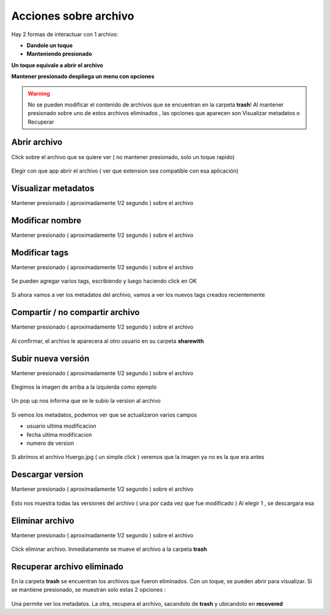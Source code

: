 Acciones sobre archivo
======================

Hay 2 formas de interactuar con 1 archivo:

*	**Dandole un toque**
*	**Manteniendo presionado**

**Un toque equivale a abrir el archivo**

**Mantener presionado despliega un menu con opciones**

.. warning:: No se pueden modificar el contenido de archivos que se encuentran en la carpeta **trash**! Al mantener presionado sobre uno de estos archivos eliminados , las opciones que aparecen son Visualizar metadatos o Recuperar

Abrir archivo
--------------------

Click sobre el archivo que se quiere ver ( no mantener presionado, solo un toque rapido)

.. figure::  abrirArchivo.png
   :target: _images/abrirArchivo.png

Elegir con que app abrir el archivo ( ver que extension sea compatible con esa aplicación)

.. figure::  archivoAbierto.png
   :target: _images/archivoAbierto.png


Visualizar metadatos
--------------------

Mantener presionado ( aproximadamente 1/2 segundo ) sobre el archivo

.. figure::  mantenerClickArchivo.png
   :target: _images/mantenerClickArchivo.png

.. figure::  metadatos0.png
   :target: _images/metadatos0.png

Modificar nombre
----------------

Mantener presionado ( aproximadamente 1/2 segundo ) sobre el archivo

.. figure::  mantenerClickArchivo.png
   :target: _images/mantenerClickArchivo.png

.. figure::  cambiarNombreArchivo1.png
   :target: _images/cambiarNombreArchivo1.png

.. figure::  cambiarNombreArchivo2.png
   :target: _images/cambiarNombreArchivo2.png

.. figure::  cambiarNombreArchivo3.png
   :target: _images/cambiarNombreArchivo3.png

Modificar tags
--------------

Mantener presionado ( aproximadamente 1/2 segundo ) sobre el archivo

.. figure::  mantenerClickArchivo.png
   :target: _images/mantenerClickArchivo.png

.. figure::  cambiarTags0.png
   :target: _images/cambiarTags0.png

.. figure::  cambiarTags1.png
   :target: _images/cambiarTags1.png

Se pueden agregar varios tags, escribiendo y luego haciendo click en OK

.. figure::  cambiarTags2.png
   :target: _images/cambiarTags2.png

Si ahora vamos a ver los metadatos del archivo, vamos a ver los nuevos tags creados recientemente

.. figure::  cambiarTags3.png
   :target: _images/cambiarTags3.png

Compartir / no compartir archivo
--------------------------------

Mantener presionado ( aproximadamente 1/2 segundo ) sobre el archivo

.. figure::  mantenerClickArchivo.png
   :target: _images/mantenerClickArchivo.png

.. figure::  compartirArchivo1.png
   :target: _images/compartirArchivo1.png

.. figure::  compartirArchivo2.png
   :target: _images/compartirArchivo2.png

Al confirmar, el archivo le aparecera al otro usuario en su carpeta **sharewith**


Subir nueva versión
-------------------

Mantener presionado ( aproximadamente 1/2 segundo ) sobre el archivo

.. figure::  mantenerClickArchivo.png
   :target: _images/mantenerClickArchivo.png

Elegimos la imagen de arriba a la izquierda como ejemplo

.. figure::  subirVersion1.png
   :target: _images/mantenerClickArchivo.png

Un pop up nos informa que se le subio la version al archivo

.. figure::  subirVersion2.png
   :target: _images/mantenerClickArchivo.png

Si vemos los metadatos, podemos ver que se actualizaron varios campos

*	usuario ultima modificacion
*	fecha ultima modificacion
*	numero de version

.. figure::  subirVersion3.png
   :target: _images/mantenerClickArchivo.png

Si abrimos el archivo Huergo.jpg ( un simple click ) veremos que la imagen ya no es la que era antes

.. figure::  subirVersion4.png
   :target: _images/mantenerClickArchivo.png

Descargar version
-----------------

Mantener presionado ( aproximadamente 1/2 segundo ) sobre el archivo

.. figure::  mantenerClickArchivo.png
   :target: _images/descargarVersion1.png

.. figure::  descargarVersion2.png
   :target: _images/descargarVersion2.png

Esto nos muestra todas las versiones del archivo ( una por cada vez que fue modificado )
Al elegir 1 , se descargara esa

Eliminar archivo
----------------

Mantener presionado ( aproximadamente 1/2 segundo ) sobre el archivo

.. figure::  mantenerClickArchivo.png
   :target: _images/mantenerClickArchivo.png

Click eliminar archivo. Inmediatamente se mueve el archivo a la carpeta **trash**

Recuperar archivo eliminado
---------------------------

En la carpeta **trash** se encuentran los archivos que fueron eliminados.
Con un toque, se pueden abrir para visualizar.
Si se mantiene presionado, se muestran solo estas 2 opciones :

.. figure::  opcionesEnTrash.png
   :target: _images/opcionesEnTrash.png

Una permite ver los metadatos.
La otra, recupera el archivo, sacandolo de **trash** y ubicandolo en **recovered**
